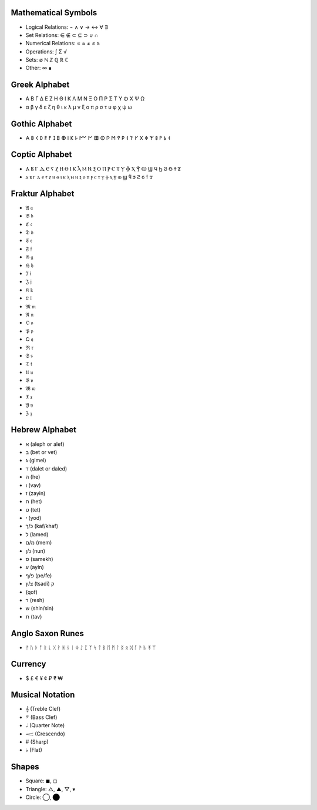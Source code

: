 Mathematical Symbols
====================

- Logical Relations: ¬ ∧ ∨ → ↔ ∀ ∃
- Set Relations: ∈ ∉ ⊂ ⊆ ⊃ ∪ ∩ 
- Numerical Relations: ∝ ≈ ≠ ≤ ≥
- Operations: ∫ Σ √ 
- Sets: ∅ ℕ ℤ ℚ ℝ ℂ
- Other: ∞ ∎

Greek Alphabet
==============
- Α Β Γ Δ Ε Ζ Η Θ Ι Κ Λ Μ Ν Ξ Ο Π Ρ Σ Τ Υ Φ Χ Ψ Ω
- α β γ δ ε ζ η θ ι κ λ μ ν ξ ο π ρ σ τ υ φ χ ψ ω

Gothic Alphabet
===============
- 𐌀 𐌁 𐌂 𐌃 𐌄 𐌅 𐌆 𐌇 𐌈 𐌉 𐌊 𐌋 𐌌 𐌍 𐌎 𐌏 𐌐 𐌑 𐌒 𐌓 𐌔 𐌕 𐌖 𐌗 𐌘 𐌙 𐌚 𐌛 𐌜 𐌝
  
Coptic Alphabet 
===============
- Ⲁ Ⲃ Ⲅ Ⲇ Ⲉ Ⲋ Ⲍ Ⲏ Ⲑ Ⲓ Ⲕ Ⲗ Ⲙ Ⲛ Ⲝ Ⲟ Ⲡ Ⲣ Ⲥ Ⲧ Ⲩ Ⲫ Ⲭ Ⲯ Ⲱ Ϣ Ϥ Ϧ Ϩ Ϭ Ϯ Ϫ
- ⲁ ⲃ ⲅ ⲇ ⲉ ⲋ ⲍ ⲏ ⲑ ⲓ ⲕ ⲗ ⲙ ⲛ ⲝ ⲟ ⲡ ⲣ ⲥ ⲧ ⲩ ⲫ ⲭ ⲯ ⲱ ϣ ϥ ϧ ϩ ϭ ϯ ϫ

Fraktur Alphabet 
================
- 𝔄 𝔞  
- 𝔅 𝔟  
- ℭ 𝔠  
- 𝔇 𝔡 
- 𝔈 𝔢  
- 𝔉 𝔣 
- 𝔊 𝔤  
- ℌ 𝔥  
- ℑ 𝔦  
- 𝔍 𝔧  
- 𝔎 𝔨 
- 𝔏 𝔩  
- 𝔐 𝔪  
- 𝔑 𝔫  
- 𝔒 𝔬  
- 𝔓 𝔭  
- 𝔔 𝔮  
- ℜ 𝔯  
- 𝔖 𝔰  
- 𝔗 𝔱  
- 𝔘 𝔲  
- 𝔙 𝔳  
- 𝔚 𝔴  
- 𝔛 𝔵  
- 𝔜 𝔶  
- ℨ 𝔷

Hebrew Alphabet
===============
- א (aleph or alef)  
- ב (bet or vet)  
- ג (gimel)  
- ד (dalet or daled)  
- ה (he)  
- ו (vav)  
- ז (zayin)  
- ח (het)  
- ט (tet)  
- י (yod)  
- כ/ך (kaf/khaf)  
- ל (lamed)  
- מ/ם (mem)  
- נ/ן (nun)  
- ס (samekh)  
- ע (ayin)  
- פ/ף (pe/fe)  
- צ/ץ (tsadi)  ק
-  (qof)  
-  ר (resh)  
-  ש (shin/sin)  
-  ת (tav)

Anglo Saxon Runes 
=================

- ᚠ ᚢ ᚦ ᚩ ᚱ ᚳ ᚷ ᚹ ᚻ ᚾ ᛁ ᛄ ᛇ ᛈ ᛉ ᛋ ᛏ ᛒ ᛖ ᛗ ᛚ ᛝ ᛟ ᛞ ᚪ ᚫ ᚣ ᛡ ᛠ

Currency
========

- $ £ € ¥ ¢ ₽ ₹ ₩ 


Musical Notation 
================

- 𝄞 (Treble Clef)
- 𝄢 (Bass Clef)
- 𝅝𝅥 (Quarter Note)
- 𝆒 (Crescendo)
- # (Sharp)
- ♭ (Flat)

Shapes 
======
- Square: ◼︎, ◻︎
- Triangle: △, ▲, ▽, ▾
- Circle: ◯, ⬤
